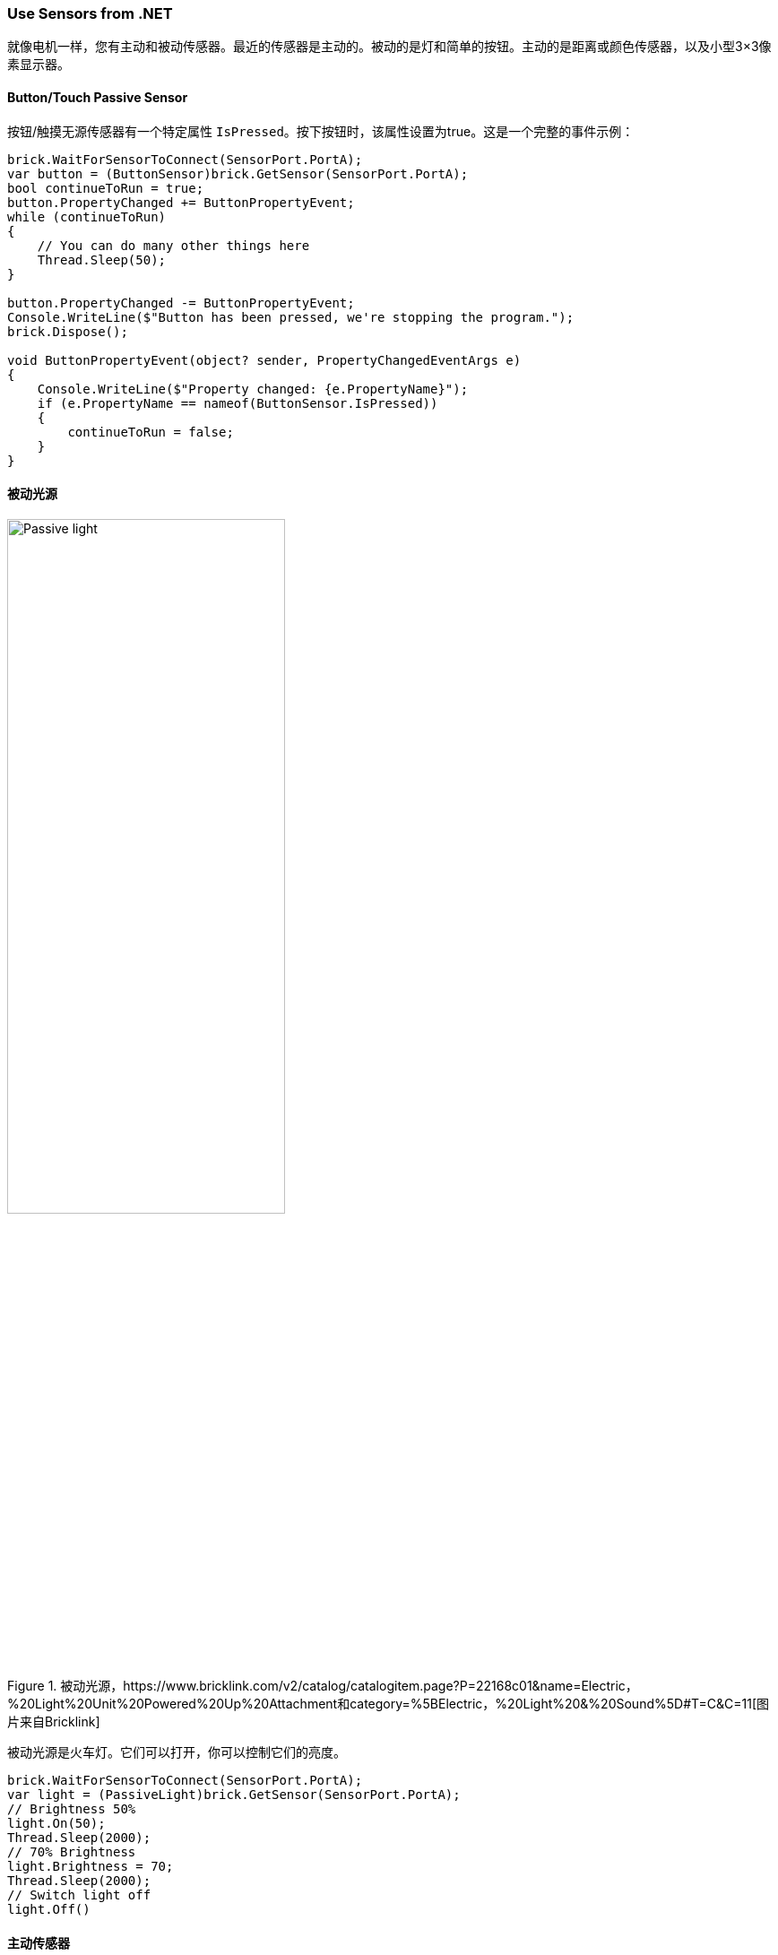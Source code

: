 === Use Sensors from .NET

就像电机一样，您有主动和被动传感器。最近的传感器是主动的。被动的是灯和简单的按钮。主动的是距离或颜色传感器，以及小型3×3像素显示器。

==== Button/Touch Passive Sensor

按钮/触摸无源传感器有一个特定属性 `IsPressed`。按下按钮时，该属性设置为true。这是一个完整的事件示例：

[source,csharp]
----
brick.WaitForSensorToConnect(SensorPort.PortA);
var button = (ButtonSensor)brick.GetSensor(SensorPort.PortA);
bool continueToRun = true;
button.PropertyChanged += ButtonPropertyEvent;
while (continueToRun)
{
    // You can do many other things here
    Thread.Sleep(50);
}

button.PropertyChanged -= ButtonPropertyEvent;
Console.WriteLine($"Button has been pressed, we're stopping the program.");
brick.Dispose();

void ButtonPropertyEvent(object? sender, PropertyChangedEventArgs e)
{
    Console.WriteLine($"Property changed: {e.PropertyName}");
    if (e.PropertyName == nameof(ButtonSensor.IsPressed))
    {
        continueToRun = false;
    }
}
----

==== 被动光源

.被动光源，https://www.bricklink.com/v2/catalog/catalogitem.page?P=22168c01&name=Electric，%20Light%20Unit%20Powered%20Up%20Attachment和category=%5BElectric，%20Light%20&%20Sound%5D#T=C&C=11[图片来自Bricklink]
image::images/passive-light.png[Passive light, width="60%"]

被动光源是火车灯。它们可以打开，你可以控制它们的亮度。

[source,csharp]
----
brick.WaitForSensorToConnect(SensorPort.PortA);
var light = (PassiveLight)brick.GetSensor(SensorPort.PortA);
// Brightness 50%
light.On(50);
Thread.Sleep(2000);
// 70% Brightness
light.Brightness = 70;
Thread.Sleep(2000);
// Switch light off
light.Off()
----

==== 主动传感器

有源传感器类是所有有源传感器继承的通用类，包括有源电机。它们包含一组关于它们如何连接到Build HAT、模式、详细的Combi模式、硬件、软件版本和一个名为 `ValueAsString` 的特定属性的属性。字符串形式的值包含作为字符串集合的最后一个测量值。测量值像 `P0C0: +23 -42 0` 一样到达，枚举将包含 `P0C0:`、`+23`、`-42` 和 `0`。这是这样做的，所以如果你使用高级模式并管理自己的Combi模式和命令，你将能够获得测量值。

所有活动传感器都可以运行特定的测量模式或Combi模式。您可以使用 `SelectModeAndRead` 和 `SelectCombiModesAndRead` 功能通过高级模式设置一个，并使用您希望持续使用的特定模式。重要的是要了解更改模式或设置新模式将停止以前的模式。

`CombiModes` 属性中列出了可以在Combi模式中组合的模式。当您设置其中一种模式时，传感器的属性将自动更新。

==== WeDo 倾斜传感器

.WeDo倾斜传感器，https://www.bricklink.com/v2/catalog/catalogitem.page?S=45305-1&name=WeDo%202.0%20Tilt%20Sensor&category=%5BEducational%20&%20Dacta%5D%5BWeDo%5D#T=S&O={%22icOnly%22:0}[图片来自Bricklink]
image::images/wedo-tilt.png[WeDo Tilt sensor, width="60%"]

WeDo倾斜传感器具有特殊的 `Tilt` 属性。类型是一个点，X是X倾斜，Y是Y倾斜。值从-45到+45，它们被限制为这些值并表示度数。

您可以使用 `ContinuousMeasurement` 属性设置此传感器的连续测量。

[source,csharp]
----
brick.WaitForSensorToConnect(SensorPort.PortA);
var tilt = (WeDoTiltSensor)brick.GetSensor(SensorPort.PortA);
tilt.ContinuousMeasurement = true;
Point tiltValue;
while(!console.KeyAvailable)
{
    tiltValue = tilt.Tilt;
    console.WriteLine($"Tilt X: {tiltValue.X}, Tilt Y: {tiltValue.Y}");
    Thread.Sleep(200);
}
----

==== WeDoDistance 传感器

.WeDo距离传感器，https://www.bricklink.com/v2/catalog/catalogitem.page?S=45304-1&name=WeDo%202.0%20Motion%20Sensor&category=%5BEducational%20&%20Dacta%5D%5BWeDo%5D#T=S&O={%22icOnly%22:0}[图片来自Bricklink]
image::images/wedo-distance.png[WeDo Distance sensor, width="60%"]

WeDo距离传感器通过距离属性为您提供以毫米为单位的距离。

[source,csharp]
----
brick.WaitForSensorToConnect(SensorPort.PortA);
var distance = (WeDoDistanceSensor)brick.GetSensor(SensorPort.PortA);
distance.ContinuousMeasurement = true;
while(!console.KeyAvailable)
{    
    console.WriteLine($"Distance: {distance.Distance} mm");
    Thread.Sleep(200);
}
----

==== SPIKE Prime 力传感器

.力传感器，https://www.bricklink.com/v2/catalog/catalogitem.page?P=37312c01&name=Electric%20Sensor，%20Force%20-%20Spike%20Prime和category=%5BElectric%5D#T=C&C=11[图片来自Bricklink]
image::images/spike-force.png[spike force sensor, width="60%"]

该力传感器测量施加在其上的压力以及是否被按压。可以通过 `Force` 和 `IsPressed` 属性访问这两个属性。

[source,csharp]
----
brick.WaitForSensorToConnect(SensorPort.PortA);
var force = (ForceSensor)brick.GetSensor(SensorPort.PortA);
force.ContinuousMeasurement = true;
while(!force.IsPressed)
{    
    console.WriteLine($"Force: {force.Force} N");
    Thread.Sleep(200);
}
----

==== SPIKE Essential 3×3 Colour Light Matrix

.spike 3×3矩阵，https://www.bricklink.com/v2/catalog/catalogitem.page?P=45608c01&name=Electric，%203%20x%203%20Color%20Light%20Matrix%20-%20SPIKE%20Prime和category=%5BElectric%5D#T=C[图片来自Bricklink]
image::images/3x3matrix.png[spike 3×3 matrix, width="60%"]

这是一个小型3×3显示器，带有9个不同的LED，可以单独控制。该类公开了能够控制屏幕的功能。以下是使用它们的示例：

[source,csharp]
----
brick.WaitForSensorToConnect(SensorPort.PortA);
var matrix = (ColorLightMatrix)brick.GetSensor(SensorPort.PortA);
for(byte i = 0; i < 10; i++)
{
    // Will light every led one after the other like a progress bar
    matrix.DisplayProgressBar(i);
    Thread.Sleep(1000);
}

for(byte i = 0; i < 11; i++)
{
    // Will display the matrix with the same color and go through all of them
    matrix.DisplayColor((LedColor)i);
    Thread.Sleep(1000);
}

Span<byte> brg = stackalloc byte[9] { 1, 2, 3, 4, 5, 6, 7, 8, 9 };
Span<LedColor> col = stackalloc LedColor[9] { LedColor.White, LedColor.White, LedColor.White,
  LedColor.White, LedColor.White, LedColor.White, LedColor.White, LedColor.White, LedColor.White };
// Shades of grey
matrix.DisplayColorPerPixel(brg, col);
----

==== SPIKE Prime 颜色传感器和颜色与距离传感器

SPIKE颜色传感器：

.spike颜色传感器，https://www.bricklink.com/v2/catalog/catalogitem.page?P=37308c01&name=Electric%20Sensor，%20Color%20-%20Spike%20Prime和category=%5BElectric%5D#T=C&C=11[图片来自Bricklink]
image::images/spike-color.png[spike color sensor, width="60%"]

颜色和距离传感器：

.颜色距离传感器、https://www.bricklink.com/v2/catalog/catalogitem.page?P=bb0891c01&name=Electric%20Sensor、%20Color%20and%20Distance%20-%20Boost和category=%5BElectric%5D#T=C&C=1[图片来自Bricklink]
image::images/color-distance.png[Colour distance sensor, width="60%"]

这些颜色传感器具有多种特性和功能。您可以获得 `Color`、`ReflectedLight` 和 `AmbiantLight`。

除此之外，颜色和距离传感器可以测量 `Distance` 并有一个物体 `Counter`。它将自动计算进出范围的物体数量。这确实允许计算从传感器前面经过的物体。距离限制在0到10厘米之间。

[source,csharp]
----
brick.WaitForSensorToConnect(SensorPort.PortC);

var colorSensor = (ColorAndDistanceSensor)brick.GetActiveSensor(SensorPort.PortC);
while (!Console.KeyAvailable)
{
    var colorRead = colorSensor.GetColor();
    Console.WriteLine($"Color:     {colorRead}");
    var reflected = colorSensor.GetReflectedLight();
    Console.WriteLine($"Reflected: {reflected}");
    var ambiant = colorSensor.GetAmbiantLight();
    Console.WriteLine($"Ambiant:   {ambiant}");
    var distance = colorSensor.GetDistance();
    Console.WriteLine($"Distance: {distance}");
    var counter = colorSensor.GetCounter();
    Console.WriteLine($"Counter:  {counter}");
    Thread.Sleep(200);
}
----

NOTE: 为了更好的测量，不建议以非常快速的方式更改测量模式，颜色集成可能无法以正确的方式完成。这个例子为您提供了使用传感器可以做什么的全部光谱。此外，这个类不实现连续测量模式。您可以使用 `SelectModeAndRead` 功能通过高级模式设置一个，并使用您想要的特定模式。重要的是要理解更改模式或设置新模式将停止以前的模式。

==== SPIKE Prime 超声波距离传感器

.距离传感器，https://www.bricklink.com/v2/catalog/catalogitem.page?P=37316c01&name=Electric%20Sensor，%20Distance%20-%20Spike%20Prime和category=%5BElectric%5D#T=C&C=11[图片来自Bricklink]
image::images/spike-distance.png[Spike distance sensor, width="60%"]

这是一个距离传感器，它确实实现了一个 `Distance` 属性，该属性将以毫米为单位给出距离。`ContinuousMeasurement` 模式也可用在这个上。

[source,csharp]
----
brick.WaitForSensorToConnect(SensorPort.PortA);
var distance = (UltrasonicDistanceSensor)brick.GetSensor(SensorPort.PortA);
distance.ContinuousMeasurement = true;
while(!console.KeyAvailable)
{    
    console.WriteLine($"Distance: {distance.Distance} mm");
    Thread.Sleep(200);
}
----
